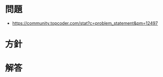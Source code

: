 #+OPTIONS: toc:nil num:nil todo:nil pri:nil tags:nil ^:nil TeX:nil
#+CATEGORY: アルゴリズム
#+TAGS: TopCoder
#+DESCRIPTION:
#+TITLE:

* 問題
  - https://community.topcoder.com/stat?c=problem_statement&pm=12497

* 方針
  
* 解答
